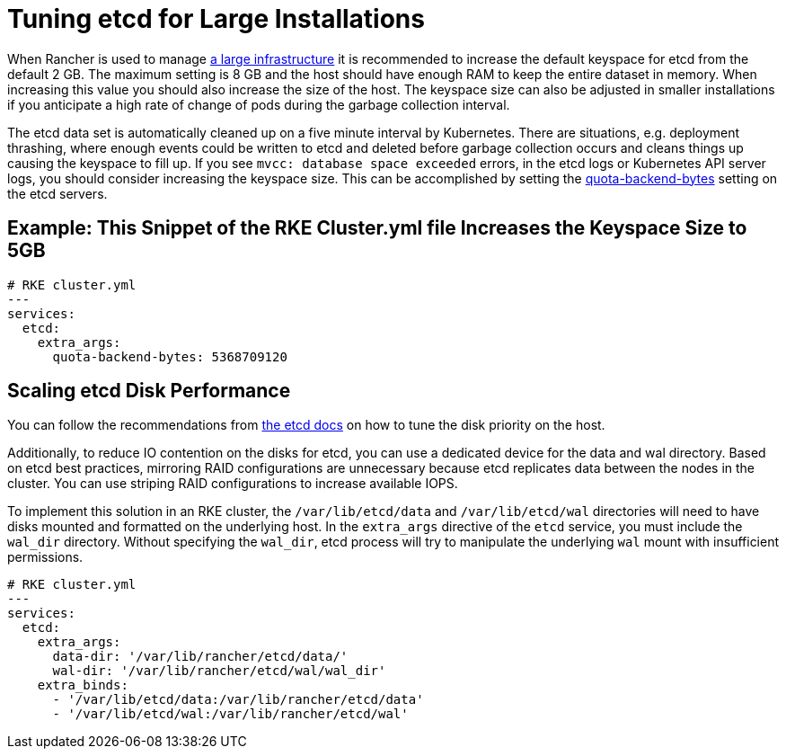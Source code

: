 = Tuning etcd for Large Installations

+++<head>++++++<link rel="canonical" href="https://ranchermanager.docs.rancher.com/how-to-guides/advanced-user-guides/tune-etcd-for-large-installs">++++++</link>++++++</head>+++

When Rancher is used to manage xref:../../getting-started/installation-and-upgrade/installation-requirements/installation-requirements.adoc[a large infrastructure] it is recommended to increase the default keyspace for etcd from the default 2 GB. The maximum setting is 8 GB and the host should have enough RAM to keep the entire dataset in memory. When increasing this value you should also increase the size of the host. The keyspace size can also be adjusted in smaller installations if you anticipate a high rate of change of pods during the garbage collection interval.

The etcd data set is automatically cleaned up on a five minute interval by Kubernetes. There are situations, e.g. deployment thrashing, where enough events could be written to etcd and deleted before garbage collection occurs and cleans things up causing the keyspace to fill up. If you see `mvcc: database space exceeded` errors, in the etcd logs or Kubernetes API server logs, you should consider increasing the keyspace size. This can be accomplished by setting the https://etcd.io/docs/v3.5/op-guide/maintenance/#space-quota[quota-backend-bytes] setting on the etcd servers.

== Example: This Snippet of the RKE Cluster.yml file Increases the Keyspace Size to 5GB

[,yaml]
----
# RKE cluster.yml
---
services:
  etcd:
    extra_args:
      quota-backend-bytes: 5368709120
----

== Scaling etcd Disk Performance

You can follow the recommendations from https://etcd.io/docs/v3.5/tuning/#disk[the etcd docs] on how to tune the disk priority on the host.

Additionally, to reduce IO contention on the disks for etcd, you can use a dedicated device for the data and wal directory. Based on etcd best practices, mirroring RAID configurations are unnecessary because etcd replicates data between the nodes in the cluster. You can use striping RAID configurations to increase available IOPS.

To implement this solution in an RKE cluster, the `/var/lib/etcd/data` and `/var/lib/etcd/wal` directories will need to have disks mounted and formatted on the underlying host. In the `extra_args` directive of the `etcd` service, you must include the `wal_dir` directory. Without specifying the `wal_dir`, etcd process will try to manipulate the underlying `wal` mount with insufficient permissions.

[,yaml]
----
# RKE cluster.yml
---
services:
  etcd:
    extra_args:
      data-dir: '/var/lib/rancher/etcd/data/'
      wal-dir: '/var/lib/rancher/etcd/wal/wal_dir'
    extra_binds:
      - '/var/lib/etcd/data:/var/lib/rancher/etcd/data'
      - '/var/lib/etcd/wal:/var/lib/rancher/etcd/wal'
----
